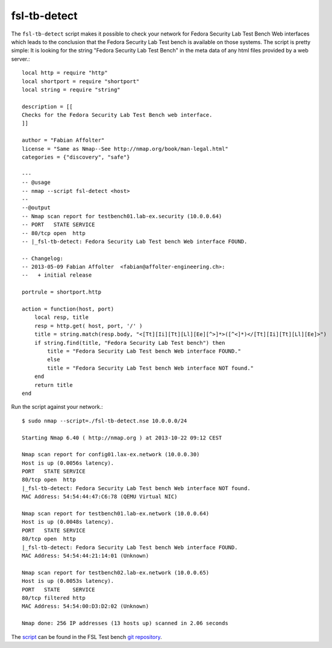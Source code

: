 .. -*- mode: rst -*-

.. _appendix-fsl-tb-detect:

.. _nmap: http://nmap.org/
.. _script: https://github.com/fabaff/fsl-test-bench/blob/master/fsl-tb-detect.nse
.. _git repository: https://github.com/fabaff/fsl-test-bench

fsl-tb-detect
=============

The ``fsl-tb-detect`` script makes it possible to check your network for Fedora
Security Lab Test Bench Web interfaces which leads to the conclusion that the 
Fedora Security Lab Test bench is available on those systems. The script is 
pretty simple: It is looking for the string "Fedora Security Lab Test Bench"
in the meta data of any html files provided by a web server.::

    local http = require "http"
    local shortport = require "shortport"
    local string = require "string"

    description = [[
    Checks for the Fedora Security Lab Test Bench web interface.
    ]]

    author = "Fabian Affolter"
    license = "Same as Nmap--See http://nmap.org/book/man-legal.html"
    categories = {"discovery", "safe"}

    ---
    -- @usage
    -- nmap --script fsl-detect <host>
    --
    --@output
    -- Nmap scan report for testbench01.lab-ex.security (10.0.0.64)
    -- PORT   STATE SERVICE
    -- 80/tcp open  http
    -- |_fsl-tb-detect: Fedora Security Lab Test bench Web interface FOUND.

    -- Changelog:
    -- 2013-05-09 Fabian Affolter  <fabian@affolter-engineering.ch>:
    --   + initial release

    portrule = shortport.http

    action = function(host, port)
        local resp, title
        resp = http.get( host, port, '/' )
        title = string.match(resp.body, "<[Tt][Ii][Tt][Ll][Ee][^>]*>([^<]*)</[Tt][Ii][Tt][Ll][Ee]>")
        if string.find(title, "Fedora Security Lab Test bench") then
            title = "Fedora Security Lab Test bench Web interface FOUND."
	    else
            title = "Fedora Security Lab Test bench Web interface NOT found."
        end
        return title
    end

Run the script against your network.::

    $ sudo nmap --script=./fsl-tb-detect.nse 10.0.0.0/24

    Starting Nmap 6.40 ( http://nmap.org ) at 2013-10-22 09:12 CEST

    Nmap scan report for config01.lax-ex.network (10.0.0.30)
    Host is up (0.0056s latency).
    PORT   STATE SERVICE
    80/tcp open  http
    |_fsl-tb-detect: Fedora Security Lab Test bench Web interface NOT found.
    MAC Address: 54:54:44:47:C6:78 (QEMU Virtual NIC)

    Nmap scan report for testbench01.lab-ex.network (10.0.0.64)
    Host is up (0.0048s latency).
    PORT   STATE SERVICE
    80/tcp open  http
    |_fsl-tb-detect: Fedora Security Lab Test bench Web interface FOUND.
    MAC Address: 54:54:44:21:14:01 (Unknown)

    Nmap scan report for testbench02.lab-ex.network (10.0.0.65)
    Host is up (0.0053s latency).
    PORT   STATE    SERVICE
    80/tcp filtered http
    MAC Address: 54:54:00:D3:D2:02 (Unknown)

    Nmap done: 256 IP addresses (13 hosts up) scanned in 2.06 seconds


The `script`_ can be found in the FSL Test bench `git repository`_.
